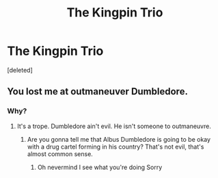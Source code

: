 #+TITLE: The Kingpin Trio

* The Kingpin Trio
:PROPERTIES:
:Score: 0
:DateUnix: 1588380583.0
:DateShort: 2020-May-02
:FlairText: Prompt
:END:
[deleted]


** You lost me at outmaneuver Dumbledore.
:PROPERTIES:
:Author: mystictutor
:Score: 1
:DateUnix: 1588389188.0
:DateShort: 2020-May-02
:END:

*** Why?
:PROPERTIES:
:Author: RowanWinterlace
:Score: 1
:DateUnix: 1588408353.0
:DateShort: 2020-May-02
:END:

**** It's a trope. Dumbledore ain't evil. He isn't someone to outmaneuvre.
:PROPERTIES:
:Author: mystictutor
:Score: 1
:DateUnix: 1588409197.0
:DateShort: 2020-May-02
:END:

***** Are you gonna tell me that Albus Dumbledore is going to be okay with a drug cartel forming in his country? That's not evil, that's almost common sense.
:PROPERTIES:
:Author: RowanWinterlace
:Score: 1
:DateUnix: 1588409289.0
:DateShort: 2020-May-02
:END:

****** Oh nevermind I see what you're doing Sorry
:PROPERTIES:
:Author: mystictutor
:Score: 1
:DateUnix: 1588409340.0
:DateShort: 2020-May-02
:END:
